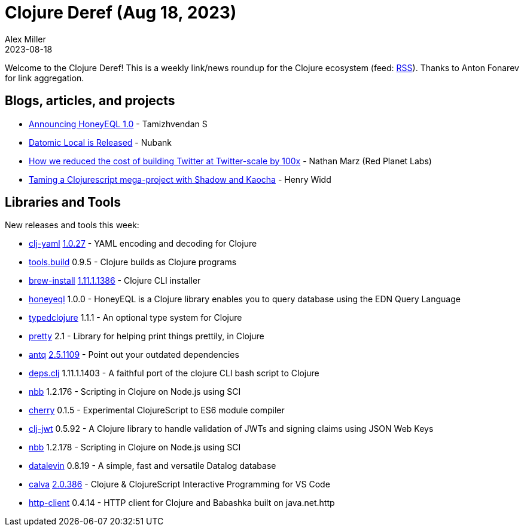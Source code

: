 = Clojure Deref (Aug 18, 2023)
Alex Miller
2023-08-18
:jbake-type: post

ifdef::env-github,env-browser[:outfilesuffix: .adoc]

Welcome to the Clojure Deref! This is a weekly link/news roundup for the Clojure ecosystem (feed: https://clojure.org/feed.xml[RSS]). Thanks to Anton Fonarev for link aggregation.

== Blogs, articles, and projects

* https://www.tamizhvendan.in/blog/announcing-honeyeql-1.0/[Announcing HoneyEQL 1.0] - Tamizhvendan S
* https://blog.datomic.com/2023/08/datomic-local-is-released.html[Datomic Local is Released] - Nubank
* https://blog.redplanetlabs.com/2023/08/15/how-we-reduced-the-cost-of-building-twitter-at-twitter-scale-by-100x/[How we reduced the cost of building Twitter at Twitter-scale by 100x] - Nathan Marz (Red Planet Labs)
* https://widdindustries.com/blog/taming-a-clojurescript-megabuild-with-shadow-and-kaocha.html[Taming a Clojurescript mega-project with Shadow and Kaocha] - Henry Widd

== Libraries and Tools

New releases and tools this week:

* https://github.com/clj-commons/clj-yaml[clj-yaml] https://github.com/clj-commons/clj-yaml/blob/master/CHANGELOG.adoc#v1027---2023-08-11[1.0.27] - YAML encoding and decoding for Clojure
* https://github.com/clojure/tools.build[tools.build] 0.9.5 - Clojure builds as Clojure programs
* https://github.com/clojure/brew-install[brew-install] https://clojure.org/releases/tools#v1.11.1.1386[1.11.1.1386] - Clojure CLI installer
* https://github.com/tamizhvendan/honeyeql[honeyeql] 1.0.0 - HoneyEQL is a Clojure library enables you to query database using the EDN Query Language
* https://github.com/typedclojure/typedclojure[typedclojure] 1.1.1 - An optional type system for Clojure
* https://github.com/clj-commons/pretty[pretty] 2.1 - Library for helping print things prettily, in Clojure
* https://github.com/liquidz/antq[antq] https://github.com/liquidz/antq/releases/tag/2.5.1109[2.5.1109] - Point out your outdated dependencies
* https://github.com/borkdude/deps.clj[deps.clj] 1.11.1.1403 - A faithful port of the clojure CLI bash script to Clojure
* https://github.com/babashka/nbb[nbb] 1.2.176 - Scripting in Clojure on Node.js using SCI
* https://github.com/squint-cljs/cherry[cherry] 0.1.5 - Experimental ClojureScript to ES6 module compiler
* https://github.com/sikt-no/clj-jwt[clj-jwt] 0.5.92 - A Clojure library to handle validation of JWTs and signing claims using JSON Web Keys
* https://github.com/babashka/nbb[nbb] 1.2.178 - Scripting in Clojure on Node.js using SCI
* https://github.com/juji-io/datalevin[datalevin] 0.8.19 - A simple, fast and versatile Datalog database
* https://github.com/BetterThanTomorrow/calva[calva] https://github.com/BetterThanTomorrow/calva/releases/tag/v2.0.386[2.0.386] - Clojure & ClojureScript Interactive Programming for VS Code
* https://github.com/babashka/http-client[http-client] 0.4.14 - HTTP client for Clojure and Babashka built on java.net.http
